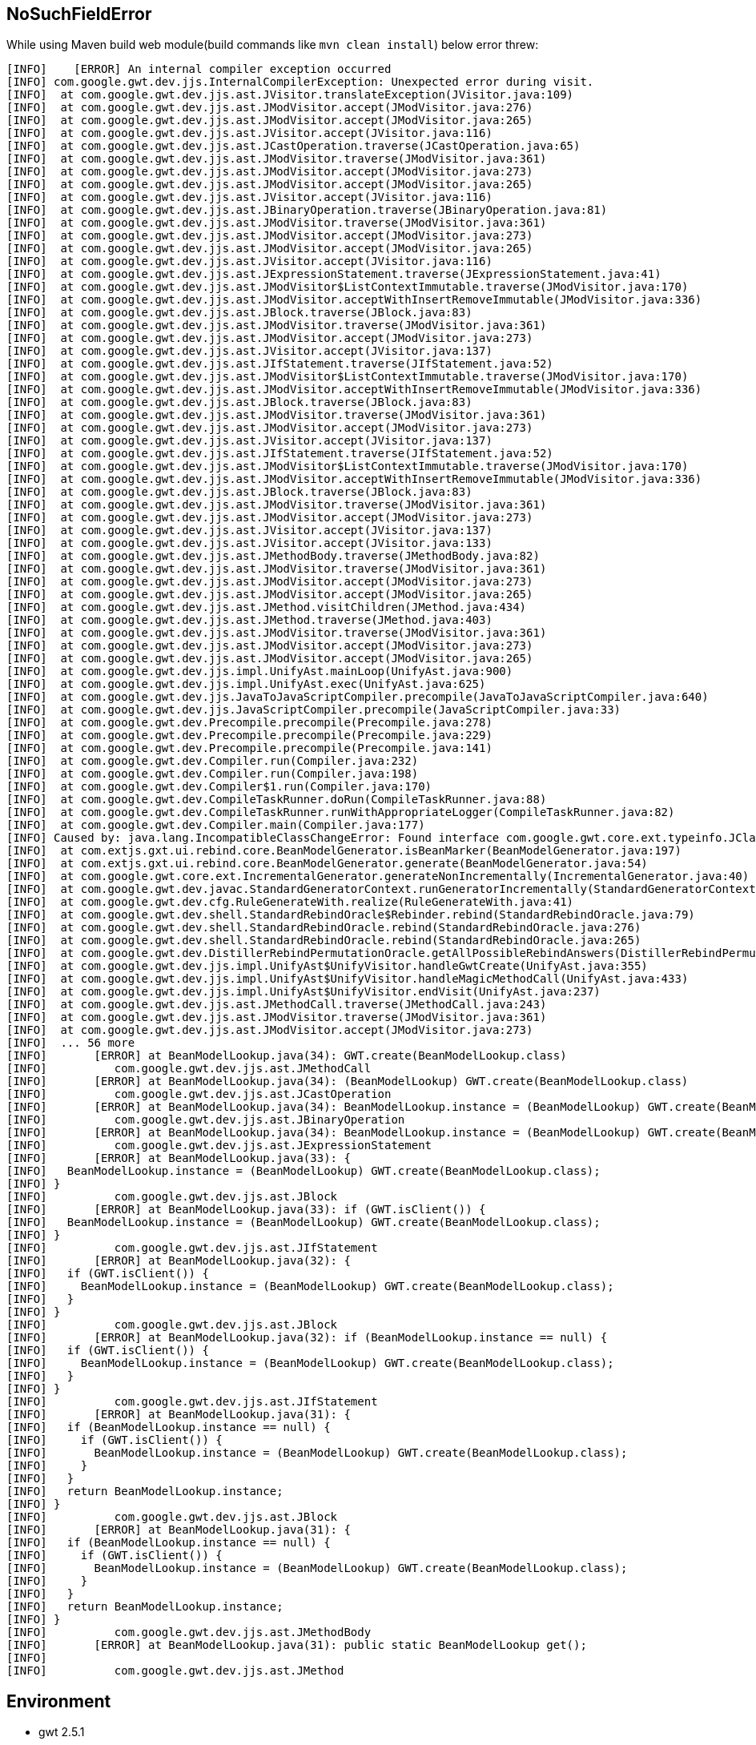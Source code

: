 NoSuchFieldError
-----------------

While using Maven build web module(build commands like `mvn clean install`) below error threw:
----
[INFO]    [ERROR] An internal compiler exception occurred
[INFO] com.google.gwt.dev.jjs.InternalCompilerException: Unexpected error during visit.
[INFO] 	at com.google.gwt.dev.jjs.ast.JVisitor.translateException(JVisitor.java:109)
[INFO] 	at com.google.gwt.dev.jjs.ast.JModVisitor.accept(JModVisitor.java:276)
[INFO] 	at com.google.gwt.dev.jjs.ast.JModVisitor.accept(JModVisitor.java:265)
[INFO] 	at com.google.gwt.dev.jjs.ast.JVisitor.accept(JVisitor.java:116)
[INFO] 	at com.google.gwt.dev.jjs.ast.JCastOperation.traverse(JCastOperation.java:65)
[INFO] 	at com.google.gwt.dev.jjs.ast.JModVisitor.traverse(JModVisitor.java:361)
[INFO] 	at com.google.gwt.dev.jjs.ast.JModVisitor.accept(JModVisitor.java:273)
[INFO] 	at com.google.gwt.dev.jjs.ast.JModVisitor.accept(JModVisitor.java:265)
[INFO] 	at com.google.gwt.dev.jjs.ast.JVisitor.accept(JVisitor.java:116)
[INFO] 	at com.google.gwt.dev.jjs.ast.JBinaryOperation.traverse(JBinaryOperation.java:81)
[INFO] 	at com.google.gwt.dev.jjs.ast.JModVisitor.traverse(JModVisitor.java:361)
[INFO] 	at com.google.gwt.dev.jjs.ast.JModVisitor.accept(JModVisitor.java:273)
[INFO] 	at com.google.gwt.dev.jjs.ast.JModVisitor.accept(JModVisitor.java:265)
[INFO] 	at com.google.gwt.dev.jjs.ast.JVisitor.accept(JVisitor.java:116)
[INFO] 	at com.google.gwt.dev.jjs.ast.JExpressionStatement.traverse(JExpressionStatement.java:41)
[INFO] 	at com.google.gwt.dev.jjs.ast.JModVisitor$ListContextImmutable.traverse(JModVisitor.java:170)
[INFO] 	at com.google.gwt.dev.jjs.ast.JModVisitor.acceptWithInsertRemoveImmutable(JModVisitor.java:336)
[INFO] 	at com.google.gwt.dev.jjs.ast.JBlock.traverse(JBlock.java:83)
[INFO] 	at com.google.gwt.dev.jjs.ast.JModVisitor.traverse(JModVisitor.java:361)
[INFO] 	at com.google.gwt.dev.jjs.ast.JModVisitor.accept(JModVisitor.java:273)
[INFO] 	at com.google.gwt.dev.jjs.ast.JVisitor.accept(JVisitor.java:137)
[INFO] 	at com.google.gwt.dev.jjs.ast.JIfStatement.traverse(JIfStatement.java:52)
[INFO] 	at com.google.gwt.dev.jjs.ast.JModVisitor$ListContextImmutable.traverse(JModVisitor.java:170)
[INFO] 	at com.google.gwt.dev.jjs.ast.JModVisitor.acceptWithInsertRemoveImmutable(JModVisitor.java:336)
[INFO] 	at com.google.gwt.dev.jjs.ast.JBlock.traverse(JBlock.java:83)
[INFO] 	at com.google.gwt.dev.jjs.ast.JModVisitor.traverse(JModVisitor.java:361)
[INFO] 	at com.google.gwt.dev.jjs.ast.JModVisitor.accept(JModVisitor.java:273)
[INFO] 	at com.google.gwt.dev.jjs.ast.JVisitor.accept(JVisitor.java:137)
[INFO] 	at com.google.gwt.dev.jjs.ast.JIfStatement.traverse(JIfStatement.java:52)
[INFO] 	at com.google.gwt.dev.jjs.ast.JModVisitor$ListContextImmutable.traverse(JModVisitor.java:170)
[INFO] 	at com.google.gwt.dev.jjs.ast.JModVisitor.acceptWithInsertRemoveImmutable(JModVisitor.java:336)
[INFO] 	at com.google.gwt.dev.jjs.ast.JBlock.traverse(JBlock.java:83)
[INFO] 	at com.google.gwt.dev.jjs.ast.JModVisitor.traverse(JModVisitor.java:361)
[INFO] 	at com.google.gwt.dev.jjs.ast.JModVisitor.accept(JModVisitor.java:273)
[INFO] 	at com.google.gwt.dev.jjs.ast.JVisitor.accept(JVisitor.java:137)
[INFO] 	at com.google.gwt.dev.jjs.ast.JVisitor.accept(JVisitor.java:133)
[INFO] 	at com.google.gwt.dev.jjs.ast.JMethodBody.traverse(JMethodBody.java:82)
[INFO] 	at com.google.gwt.dev.jjs.ast.JModVisitor.traverse(JModVisitor.java:361)
[INFO] 	at com.google.gwt.dev.jjs.ast.JModVisitor.accept(JModVisitor.java:273)
[INFO] 	at com.google.gwt.dev.jjs.ast.JModVisitor.accept(JModVisitor.java:265)
[INFO] 	at com.google.gwt.dev.jjs.ast.JMethod.visitChildren(JMethod.java:434)
[INFO] 	at com.google.gwt.dev.jjs.ast.JMethod.traverse(JMethod.java:403)
[INFO] 	at com.google.gwt.dev.jjs.ast.JModVisitor.traverse(JModVisitor.java:361)
[INFO] 	at com.google.gwt.dev.jjs.ast.JModVisitor.accept(JModVisitor.java:273)
[INFO] 	at com.google.gwt.dev.jjs.ast.JModVisitor.accept(JModVisitor.java:265)
[INFO] 	at com.google.gwt.dev.jjs.impl.UnifyAst.mainLoop(UnifyAst.java:900)
[INFO] 	at com.google.gwt.dev.jjs.impl.UnifyAst.exec(UnifyAst.java:625)
[INFO] 	at com.google.gwt.dev.jjs.JavaToJavaScriptCompiler.precompile(JavaToJavaScriptCompiler.java:640)
[INFO] 	at com.google.gwt.dev.jjs.JavaScriptCompiler.precompile(JavaScriptCompiler.java:33)
[INFO] 	at com.google.gwt.dev.Precompile.precompile(Precompile.java:278)
[INFO] 	at com.google.gwt.dev.Precompile.precompile(Precompile.java:229)
[INFO] 	at com.google.gwt.dev.Precompile.precompile(Precompile.java:141)
[INFO] 	at com.google.gwt.dev.Compiler.run(Compiler.java:232)
[INFO] 	at com.google.gwt.dev.Compiler.run(Compiler.java:198)
[INFO] 	at com.google.gwt.dev.Compiler$1.run(Compiler.java:170)
[INFO] 	at com.google.gwt.dev.CompileTaskRunner.doRun(CompileTaskRunner.java:88)
[INFO] 	at com.google.gwt.dev.CompileTaskRunner.runWithAppropriateLogger(CompileTaskRunner.java:82)
[INFO] 	at com.google.gwt.dev.Compiler.main(Compiler.java:177)
[INFO] Caused by: java.lang.IncompatibleClassChangeError: Found interface com.google.gwt.core.ext.typeinfo.JClassType, but class was expected
[INFO] 	at com.extjs.gxt.ui.rebind.core.BeanModelGenerator.isBeanMarker(BeanModelGenerator.java:197)
[INFO] 	at com.extjs.gxt.ui.rebind.core.BeanModelGenerator.generate(BeanModelGenerator.java:54)
[INFO] 	at com.google.gwt.core.ext.IncrementalGenerator.generateNonIncrementally(IncrementalGenerator.java:40)
[INFO] 	at com.google.gwt.dev.javac.StandardGeneratorContext.runGeneratorIncrementally(StandardGeneratorContext.java:657)
[INFO] 	at com.google.gwt.dev.cfg.RuleGenerateWith.realize(RuleGenerateWith.java:41)
[INFO] 	at com.google.gwt.dev.shell.StandardRebindOracle$Rebinder.rebind(StandardRebindOracle.java:79)
[INFO] 	at com.google.gwt.dev.shell.StandardRebindOracle.rebind(StandardRebindOracle.java:276)
[INFO] 	at com.google.gwt.dev.shell.StandardRebindOracle.rebind(StandardRebindOracle.java:265)
[INFO] 	at com.google.gwt.dev.DistillerRebindPermutationOracle.getAllPossibleRebindAnswers(DistillerRebindPermutationOracle.java:91)
[INFO] 	at com.google.gwt.dev.jjs.impl.UnifyAst$UnifyVisitor.handleGwtCreate(UnifyAst.java:355)
[INFO] 	at com.google.gwt.dev.jjs.impl.UnifyAst$UnifyVisitor.handleMagicMethodCall(UnifyAst.java:433)
[INFO] 	at com.google.gwt.dev.jjs.impl.UnifyAst$UnifyVisitor.endVisit(UnifyAst.java:237)
[INFO] 	at com.google.gwt.dev.jjs.ast.JMethodCall.traverse(JMethodCall.java:243)
[INFO] 	at com.google.gwt.dev.jjs.ast.JModVisitor.traverse(JModVisitor.java:361)
[INFO] 	at com.google.gwt.dev.jjs.ast.JModVisitor.accept(JModVisitor.java:273)
[INFO] 	... 56 more
[INFO]       [ERROR] at BeanModelLookup.java(34): GWT.create(BeanModelLookup.class)
[INFO]          com.google.gwt.dev.jjs.ast.JMethodCall
[INFO]       [ERROR] at BeanModelLookup.java(34): (BeanModelLookup) GWT.create(BeanModelLookup.class)
[INFO]          com.google.gwt.dev.jjs.ast.JCastOperation
[INFO]       [ERROR] at BeanModelLookup.java(34): BeanModelLookup.instance = (BeanModelLookup) GWT.create(BeanModelLookup.class)
[INFO]          com.google.gwt.dev.jjs.ast.JBinaryOperation
[INFO]       [ERROR] at BeanModelLookup.java(34): BeanModelLookup.instance = (BeanModelLookup) GWT.create(BeanModelLookup.class)
[INFO]          com.google.gwt.dev.jjs.ast.JExpressionStatement
[INFO]       [ERROR] at BeanModelLookup.java(33): {
[INFO]   BeanModelLookup.instance = (BeanModelLookup) GWT.create(BeanModelLookup.class);
[INFO] }
[INFO]          com.google.gwt.dev.jjs.ast.JBlock
[INFO]       [ERROR] at BeanModelLookup.java(33): if (GWT.isClient()) {
[INFO]   BeanModelLookup.instance = (BeanModelLookup) GWT.create(BeanModelLookup.class);
[INFO] }
[INFO]          com.google.gwt.dev.jjs.ast.JIfStatement
[INFO]       [ERROR] at BeanModelLookup.java(32): {
[INFO]   if (GWT.isClient()) {
[INFO]     BeanModelLookup.instance = (BeanModelLookup) GWT.create(BeanModelLookup.class);
[INFO]   }
[INFO] }
[INFO]          com.google.gwt.dev.jjs.ast.JBlock
[INFO]       [ERROR] at BeanModelLookup.java(32): if (BeanModelLookup.instance == null) {
[INFO]   if (GWT.isClient()) {
[INFO]     BeanModelLookup.instance = (BeanModelLookup) GWT.create(BeanModelLookup.class);
[INFO]   }
[INFO] }
[INFO]          com.google.gwt.dev.jjs.ast.JIfStatement
[INFO]       [ERROR] at BeanModelLookup.java(31): {
[INFO]   if (BeanModelLookup.instance == null) {
[INFO]     if (GWT.isClient()) {
[INFO]       BeanModelLookup.instance = (BeanModelLookup) GWT.create(BeanModelLookup.class);
[INFO]     }
[INFO]   }
[INFO]   return BeanModelLookup.instance;
[INFO] }
[INFO]          com.google.gwt.dev.jjs.ast.JBlock
[INFO]       [ERROR] at BeanModelLookup.java(31): {
[INFO]   if (BeanModelLookup.instance == null) {
[INFO]     if (GWT.isClient()) {
[INFO]       BeanModelLookup.instance = (BeanModelLookup) GWT.create(BeanModelLookup.class);
[INFO]     }
[INFO]   }
[INFO]   return BeanModelLookup.instance;
[INFO] }
[INFO]          com.google.gwt.dev.jjs.ast.JMethodBody
[INFO]       [ERROR] at BeanModelLookup.java(31): public static BeanModelLookup get();
[INFO] 
[INFO]          com.google.gwt.dev.jjs.ast.JMethod
----

Environment
-----------

* gwt 2.5.1

Resolution
----------

roll back gwt version from 2.5 to 2.0


Root Cause
----------

GWT made several breaking changes in their APIs in the last year or two, and you are running into one made around GWT 2.2. The GXT version you are using is from before GWT 2.2 was released, so it can't automatically be compatible with all future versions.

You've got a few choices - cleanest would be to move to a newer version of GXT - the more recent 2.2.x versions have three different jars in them, you need the -22 version, as that is compatible with GWT 2.2.0 and onward to current (2.5.0-rc1 at the time of writing). 


Diagnostic Steps
----------------
